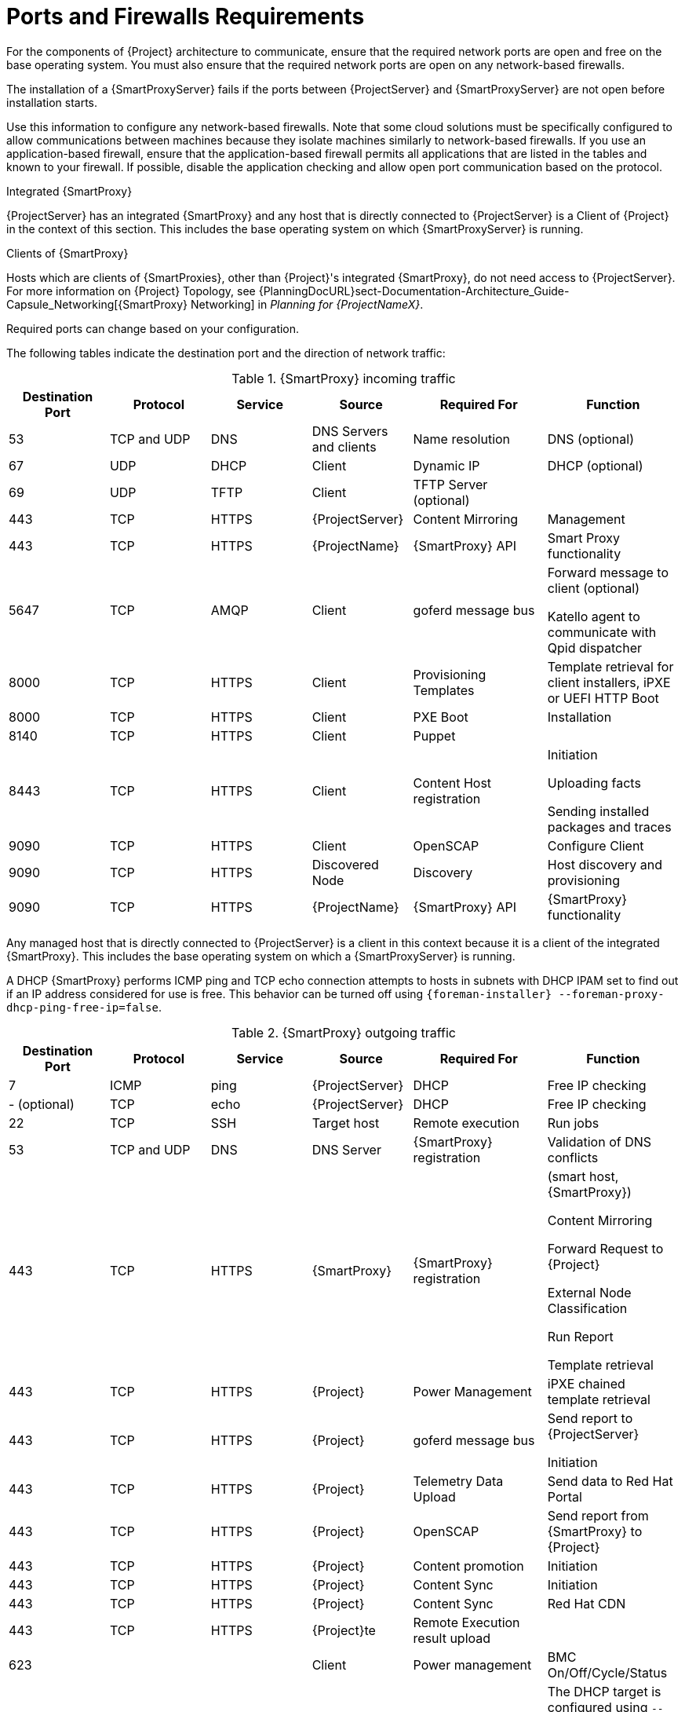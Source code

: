 [id="capsule-ports-and-firewalls-requirements_{context}"]
= Ports and Firewalls Requirements

For the components of {Project} architecture to communicate, ensure that the required network ports are open and free on the base operating system.
You must also ensure that the required network ports are open on any network-based firewalls.

The installation of a {SmartProxyServer} fails if the ports between {ProjectServer} and {SmartProxyServer} are not open before installation starts.

Use this information to configure any network-based firewalls.
Note that some cloud solutions must be specifically configured to allow communications between machines because they isolate machines similarly to network-based firewalls.
If you use an application-based firewall, ensure that the application-based firewall permits all applications that are listed in the tables and known to your firewall.
If possible, disable the application checking and allow open port communication based on the protocol.

.Integrated {SmartProxy}
{ProjectServer} has an integrated {SmartProxy} and any host that is directly connected to {ProjectServer} is a Client of {Project} in the context of this section.
This includes the base operating system on which {SmartProxyServer} is running.

.Clients of {SmartProxy}
Hosts which are clients of {SmartProxies}, other than {Project}'s integrated {SmartProxy}, do not need access to {ProjectServer}.
For more information on {Project} Topology, see {PlanningDocURL}sect-Documentation-Architecture_Guide-Capsule_Networking[{SmartProxy} Networking] in _Planning for {ProjectNameX}_.

Required ports can change based on your configuration.

ifdef::katello,satellite,orcharhino[]
A matrix table of ports is available in the Red{nbsp}Hat Knowledgebase solution https://access.redhat.com/solutions/5627751[Red Hat Satellite List of Network Ports].
endif::[]

The following tables indicate the destination port and the direction of network traffic:

.{SmartProxy} incoming traffic
[cols="15%,15%,15%,15%,20%,20%",options="header"]
|====
| Destination Port | Protocol | Service |Source| Required For | Function
| 53 | TCP and UDP | DNS | DNS Servers and clients | Name resolution | DNS (optional)
| 67 | UDP | DHCP | Client | Dynamic IP | DHCP (optional)
| 69 | UDP | TFTP | Client | TFTP Server (optional) |
ifdef::katello,satellite,orcharhino[]
| 80 | TCP | HTTP | Client | Content Retrieval | Content
| 443, 80 | TCP | HTTPS, HTTP | Client | Content Host Registration | {SmartProxy} CA RPM installation
| 443, 80 | TCP | HTTPS, HTTP | Client | Package installation | yum extension
endif::[]
| 443 | TCP | HTTPS | {ProjectServer} |Content Mirroring | Management
| 443 | TCP | HTTPS | {ProjectName} | {SmartProxy} API | Smart Proxy functionality
| 5647 | TCP | AMQP | Client | goferd message bus | Forward message to client (optional)

Katello agent to communicate with Qpid dispatcher
| 8000 | TCP | HTTPS | Client | Provisioning Templates | Template retrieval for client installers, iPXE or UEFI HTTP Boot
| 8000 | TCP | HTTPS | Client | PXE Boot | Installation
| 8140 | TCP | HTTPS | Client | Puppet |
| 8443 | TCP | HTTPS | Client | Content Host registration | Initiation

Uploading facts

Sending installed packages and traces
ifdef::katello,satellite,orcharhino[]
| 8443 | TCP | HTTPS | Client | OpenSCAP | Configure Client
endif::[]
| 9090 | TCP | HTTPS | Client | OpenSCAP | Configure Client
| 9090 | TCP | HTTPS | Discovered Node|Discovery |Host discovery and provisioning
| 9090 | TCP | HTTPS | {ProjectName} | {SmartProxy} API | {SmartProxy} functionality
|====

Any managed host that is directly connected to {ProjectServer} is a client in this context because it is a client of the integrated {SmartProxy}.
This includes the base operating system on which a {SmartProxyServer} is running.

A DHCP {SmartProxy} performs ICMP ping and TCP echo connection attempts to hosts in subnets with DHCP IPAM set to find out if an IP address considered for use is free.
This behavior can be turned off using `{foreman-installer} --foreman-proxy-dhcp-ping-free-ip=false`.

.{SmartProxy} outgoing traffic
[cols="15%,15%,15%,15%,20%,20%",options="header"]

|====
| Destination Port | Protocol | Service |Source| Required For | Function
| 7 | ICMP | ping  | {ProjectServer} | DHCP | Free IP checking
|- (optional) | TCP | echo | {ProjectServer} | DHCP | Free IP checking
| 22 | TCP | SSH | Target host | Remote execution | Run jobs
| 53 | TCP and UDP | DNS | DNS Server | {SmartProxy} registration | Validation of DNS conflicts
| 443 | TCP | HTTPS | {SmartProxy} | {SmartProxy} registration | (smart host, {SmartProxy})

Content Mirroring

Forward Request to {Project}

External Node Classification

Run Report

Template retrieval
| 443 | TCP | HTTPS | {Project} | Power Management | iPXE chained template retrieval
| 443 | TCP | HTTPS | {Project} | goferd message bus | Send report to {ProjectServer}

Initiation
| 443 | TCP | HTTPS | {Project} | Telemetry Data Upload | Send data to Red{nbsp}Hat Portal
| 443 | TCP | HTTPS | {Project} | OpenSCAP | Send report from {SmartProxy} to {Project}
| 443 | TCP | HTTPS | {Project} | Content promotion | Initiation
| 443 | TCP | HTTPS | {Project} | Content Sync | Initiation
| 443 | TCP | HTTPS | {Project} | Content Sync | Red{nbsp}Hat CDN
| 443 | TCP | HTTPS | {Project}te | Remote Execution result upload |
| 623 |  |  | Client | Power management | BMC On/Off/Cycle/Status
ifdef::katello,satellite,orcharhino[]
| 5646 | TCP | AMQP | {ProjectServer} | Power management for Katello agent | Forward message to Qpid dispatch router on {SmartProxy}
endif::[]
| 7911 | TCP | DHCP, OMAPI | DHCP Server| DHCP | The DHCP target is configured using `--foreman-proxy-dhcp-server` and defaults to localhost

ISC and `remote_isc` use a configurable port that defaults to 7911 and uses OMAPI

Infoblox always uses port 443 and HTTPS
ifdef::katello,satellite,orcharhino[]
| 8443 | TCP | HTTPS | Discovered Node|Power management | {SmartProxy} sends reboot command to the discovered host
| 8443 | TCP | HTTPS | cert-api.access.redhat.com |Telemetry data upload and report | Send and read data to and from the Red{nbsp}Hat portal
endif::[]
|====

NOTE: ICMP to Port 7 UDP and TCP must not be rejected, but can be dropped.
The DHCP {SmartProxy} sends an ECHO REQUEST to the Client network to verify that an IP address is free.
Any response will prevent IP addresses being allocated.
